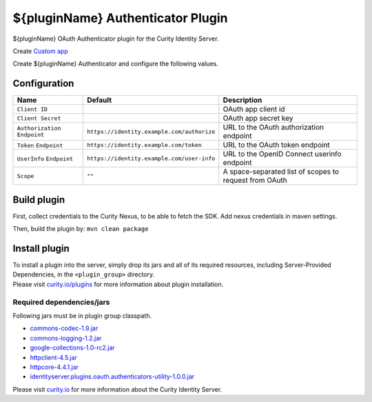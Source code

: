 ${pluginName} Authenticator Plugin
=============================================

${pluginName} OAuth Authenticator plugin for the Curity Identity Server.

Create `Custom app`_

Create ${pluginName} Authenticator and configure the following values.

Configuration
~~~~~~~~~~~~~

+-------------------+--------------------------------------------------+-----------------------------+
| Name              | Default                                          | Description                 |
+===================+==================================================+=============================+
| ``Client ID``     |                                                  | OAuth app client id         |
|                   |                                                  |                             |
+-------------------+--------------------------------------------------+-----------------------------+
| ``Client Secret`` |                                                  | OAuth app secret key        |
|                   |                                                  |                             |
+-------------------+--------------------------------------------------+-----------------------------+
| ``Authorization`` | ``https://identity.example.com/authorize``       | URL to the OAuth            |
| ``Endpoint``      |                                                  | authorization endpoint      |
|                   |                                                  |                             |
+-------------------+--------------------------------------------------+-----------------------------+
| ``Token``         | ``https://identity.example.com/token``           | URL to the OAuth            |
| ``Endpoint``      |                                                  | token endpoint              |
+-------------------+--------------------------------------------------+-----------------------------+
| ``UserInfo``      | ``https://identity.example.com/user-info``       | URL to the OpenID Connect   |
| ``Endpoint``      |                                                  | userinfo endpoint           |
+-------------------+--------------------------------------------------+-----------------------------+
| ``Scope``         | ``""``                                           | A space-separated list of   |
|                   |                                                  | scopes to request from      |
|                   |                                                  | OAuth                       |
+-------------------+--------------------------------------------------+-----------------------------+

Build plugin
~~~~~~~~~~~~

First, collect credentials to the Curity Nexus, to be able to fetch the
SDK. Add nexus credentials in maven settings.

Then, build the plugin by: ``mvn clean package``

Install plugin
~~~~~~~~~~~~~~

| To install a plugin into the server, simply drop its jars and all of
  its required resources, including Server-Provided Dependencies, in the
  ``<plugin_group>`` directory.
| Please visit `curity.io/plugins`_ for more information about plugin
  installation.

Required dependencies/jars
""""""""""""""""""""""""""

Following jars must be in plugin group classpath.

-  `commons-codec-1.9.jar`_
-  `commons-logging-1.2.jar`_
-  `google-collections-1.0-rc2.jar`_
-  `httpclient-4.5.jar`_
-  `httpcore-4.4.1.jar`_
-  `identityserver.plugins.oauth.authenticators-utility-1.0.0.jar`_

Please visit `curity.io`_ for more information about the Curity Identity
Server.

.. _Custom app: https://app.custom.com/developers/console/newapp
.. _curity.io/plugins: https://support.curity.io/docs/latest/developer-guide/plugins/index.html#plugin-installation
.. _commons-codec-1.9.jar: http://central.maven.org/maven2/commons-codec/commons-codec/1.9/commons-codec-1.9.jar
.. _commons-logging-1.2.jar: http://central.maven.org/maven2/commons-logging/commons-logging/1.2/commons-logging-1.2.jar
.. _google-collections-1.0-rc2.jar: http://central.maven.org/maven2/com/google/collections/google-collections/1.0-rc2/google-collections-1.0-rc2.jar
.. _httpclient-4.5.jar: http://central.maven.org/maven2/org/apache/httpcomponents/httpclient/4.5/httpclient-4.5.jar
.. _httpcore-4.4.1.jar: http://central.maven.org/maven2/org/apache/httpcomponents/httpcore/4.4.1/httpcore-4.4.1.jar
.. _identityserver.plugins.oauth.authenticators-utility-1.0.0.jar: https://github.com/curityio/oauth-authenticator-utility-plugin
.. _curity.io: https://curity.io/
